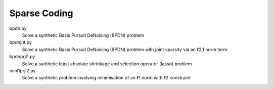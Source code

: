 Sparse Coding
-------------

bpdn.py
  Solve a synthetic Basis Pursuit DeNoising (BPDN) problem

bpdnjnt.py
  Solve a synthetic Basis Pursuit DeNoising (BPDN) problem with joint sparsity via an ℓ2,1 norm term

bpdnprjl1.py
  Solve a synthetic least absolute shrinkage and selection operator (lasso) problem

minl1prjl2.py
  Solve a synthetic problem involving minimisation of an ℓ1 norm with ℓ2 constraint

